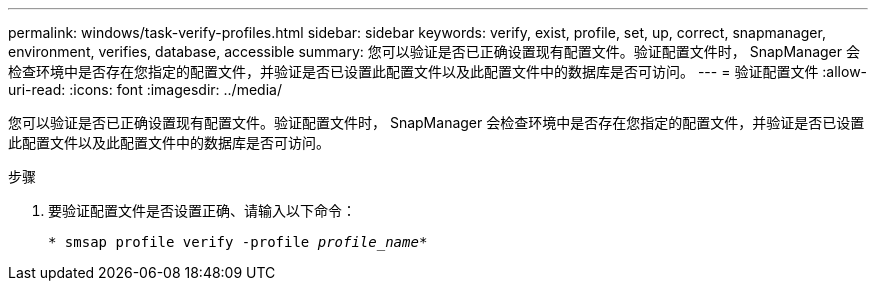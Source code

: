 ---
permalink: windows/task-verify-profiles.html 
sidebar: sidebar 
keywords: verify, exist, profile, set, up, correct, snapmanager, environment, verifies, database, accessible 
summary: 您可以验证是否已正确设置现有配置文件。验证配置文件时， SnapManager 会检查环境中是否存在您指定的配置文件，并验证是否已设置此配置文件以及此配置文件中的数据库是否可访问。 
---
= 验证配置文件
:allow-uri-read: 
:icons: font
:imagesdir: ../media/


[role="lead"]
您可以验证是否已正确设置现有配置文件。验证配置文件时， SnapManager 会检查环境中是否存在您指定的配置文件，并验证是否已设置此配置文件以及此配置文件中的数据库是否可访问。

.步骤
. 要验证配置文件是否设置正确、请输入以下命令：
+
`* smsap profile verify -profile _profile_name_*`


